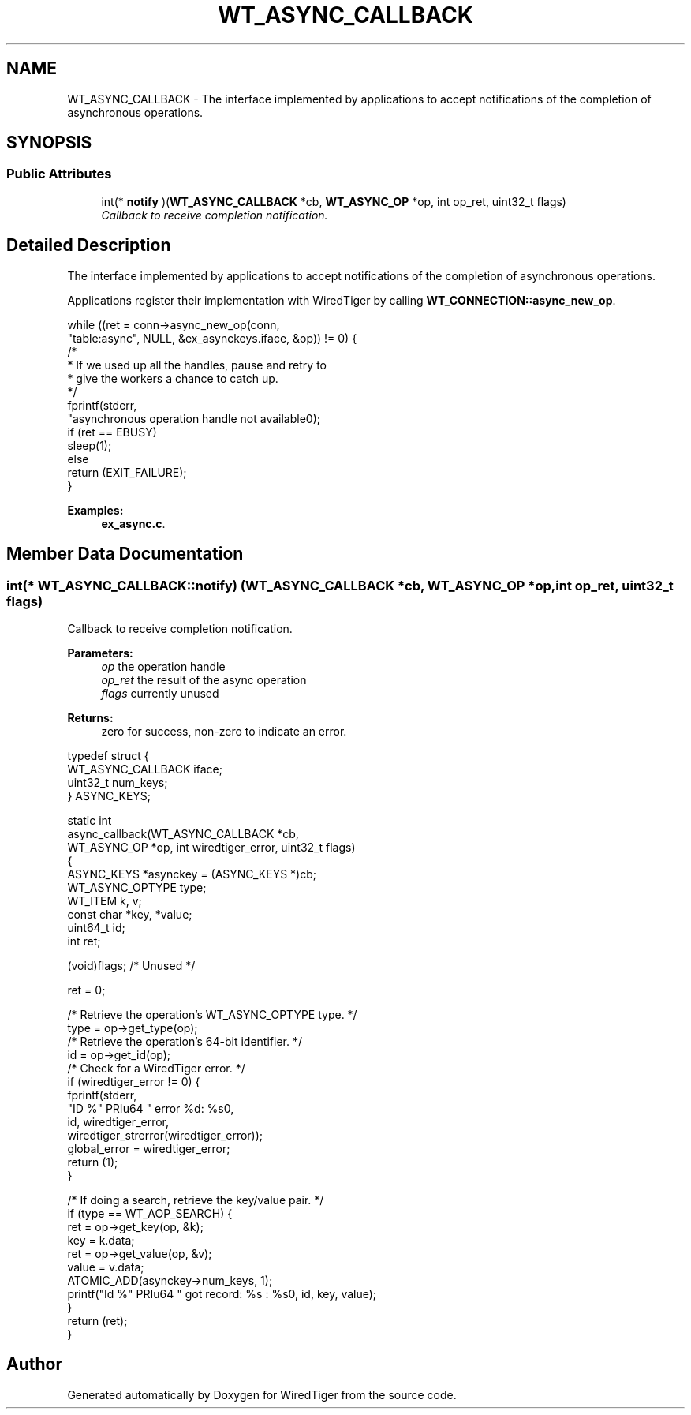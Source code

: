 .TH "WT_ASYNC_CALLBACK" 3 "Sat Jul 2 2016" "Version Version 2.8.1" "WiredTiger" \" -*- nroff -*-
.ad l
.nh
.SH NAME
WT_ASYNC_CALLBACK \- The interface implemented by applications to accept notifications of the completion of asynchronous operations\&.  

.SH SYNOPSIS
.br
.PP
.SS "Public Attributes"

.in +1c
.ti -1c
.RI "int(* \fBnotify\fP )(\fBWT_ASYNC_CALLBACK\fP *cb, \fBWT_ASYNC_OP\fP *op, int op_ret, uint32_t flags)"
.br
.RI "\fICallback to receive completion notification\&. \fP"
.in -1c
.SH "Detailed Description"
.PP 
The interface implemented by applications to accept notifications of the completion of asynchronous operations\&. 

Applications register their implementation with WiredTiger by calling \fBWT_CONNECTION::async_new_op\fP\&.
.PP
.PP
.nf
                while ((ret = conn->async_new_op(conn,
                    "table:async", NULL, &ex_asynckeys\&.iface, &op)) != 0) {
                        /*
                         * If we used up all the handles, pause and retry to
                         * give the workers a chance to catch up\&.
                         */
                        fprintf(stderr,
                            "asynchronous operation handle not available\n");
                        if (ret == EBUSY)
                                sleep(1);
                        else
                                return (EXIT_FAILURE);
                }
.fi
.PP

.PP
\fBExamples: \fP
.in +1c
\fBex_async\&.c\fP\&.
.SH "Member Data Documentation"
.PP 
.SS "int(* WT_ASYNC_CALLBACK::notify) (\fBWT_ASYNC_CALLBACK\fP *cb, \fBWT_ASYNC_OP\fP *op, int op_ret, uint32_t flags)"

.PP
Callback to receive completion notification\&. 
.PP
\fBParameters:\fP
.RS 4
\fIop\fP the operation handle 
.br
\fIop_ret\fP the result of the async operation 
.br
\fIflags\fP currently unused 
.RE
.PP
\fBReturns:\fP
.RS 4
zero for success, non-zero to indicate an error\&.
.RE
.PP
.PP
.nf
typedef struct {
        WT_ASYNC_CALLBACK iface;
        uint32_t num_keys;
} ASYNC_KEYS;

static int
async_callback(WT_ASYNC_CALLBACK *cb,
    WT_ASYNC_OP *op, int wiredtiger_error, uint32_t flags)
{
        ASYNC_KEYS *asynckey = (ASYNC_KEYS *)cb;
        WT_ASYNC_OPTYPE type;
        WT_ITEM k, v;
        const char *key, *value;
        uint64_t id;
        int ret;

        (void)flags;                            /* Unused */

        ret = 0;

        /* Retrieve the operation's WT_ASYNC_OPTYPE type\&. */
        type = op->get_type(op);
        /* Retrieve the operation's 64-bit identifier\&. */
        id = op->get_id(op);
        /* Check for a WiredTiger error\&. */
        if (wiredtiger_error != 0) {
                fprintf(stderr,
                    "ID %" PRIu64 " error %d: %s\n",
                    id, wiredtiger_error,
                    wiredtiger_strerror(wiredtiger_error));
                global_error = wiredtiger_error;
                return (1);
        }

        /* If doing a search, retrieve the key/value pair\&. */
        if (type == WT_AOP_SEARCH) {
                ret = op->get_key(op, &k);
                key = k\&.data;
                ret = op->get_value(op, &v);
                value = v\&.data;
                ATOMIC_ADD(asynckey->num_keys, 1);
                printf("Id %" PRIu64 " got record: %s : %s\n", id, key, value);
        }
        return (ret);
}
.fi
.PP


.SH "Author"
.PP 
Generated automatically by Doxygen for WiredTiger from the source code\&.

